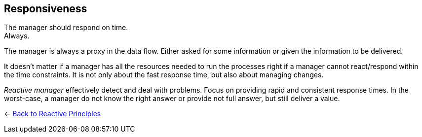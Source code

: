 == Responsiveness
ifdef::env-vscode[:relfilesuffix: .adoc]

The manager should respond on time. + 
Always.

The manager is always a proxy in the data flow. Either asked for some information or given the information to be delivered. 

It doesn't matter if a manager has all the resources needed to run the processes right if a manager cannot react/respond within the time constraints. 
It is not only about the fast response time, but also about managing changes. 

_Reactive manager_ effectively detect and deal with problems. Focus on providing rapid and consistent response times. In the worst-case, a manager do not know the right answer or provide not full answer, but still deliver a value.

[#Back_To]
<- link:reactive_principles.adoc[Back to Reactive Principles]